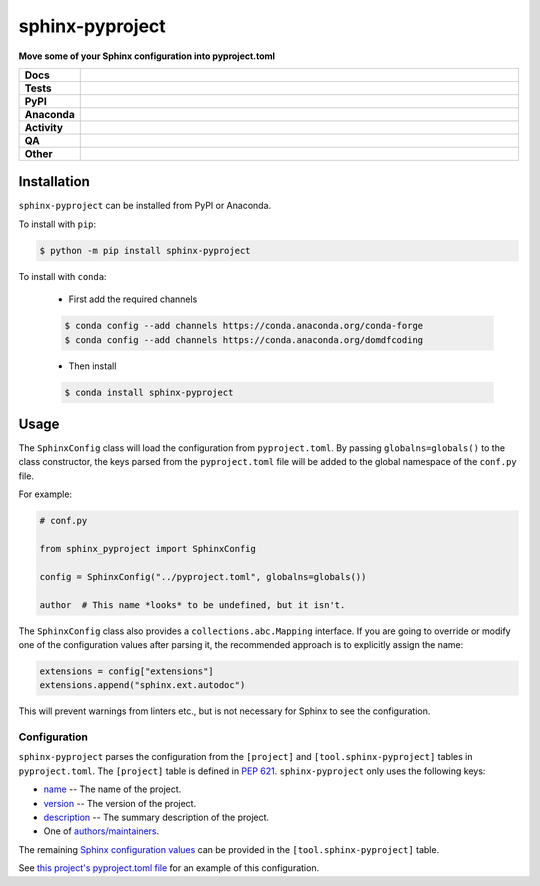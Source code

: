 #################
sphinx-pyproject
#################

.. start short_desc

**Move some of your Sphinx configuration into pyproject.toml**

.. end short_desc


.. start shields

.. list-table::
	:stub-columns: 1
	:widths: 10 90

	* - Docs
	  - |docs| |docs_check|
	* - Tests
	  - |actions_linux| |actions_windows| |actions_macos| |coveralls|
	* - PyPI
	  - |pypi-version| |supported-versions| |supported-implementations| |wheel|
	* - Anaconda
	  - |conda-version| |conda-platform|
	* - Activity
	  - |commits-latest| |commits-since| |maintained| |pypi-downloads|
	* - QA
	  - |codefactor| |actions_flake8| |actions_mypy|
	* - Other
	  - |license| |language| |requires|

.. |docs| image:: https://img.shields.io/readthedocs/sphinx-pyproject/latest?logo=read-the-docs
	:target: https://sphinx-pyproject.readthedocs.io/en/latest
	:alt: Documentation Build Status

.. |docs_check| image:: https://github.com/sphinx-toolbox/sphinx-pyproject/workflows/Docs%20Check/badge.svg
	:target: https://github.com/sphinx-toolbox/sphinx-pyproject/actions?query=workflow%3A%22Docs+Check%22
	:alt: Docs Check Status

.. |actions_linux| image:: https://github.com/sphinx-toolbox/sphinx-pyproject/workflows/Linux/badge.svg
	:target: https://github.com/sphinx-toolbox/sphinx-pyproject/actions?query=workflow%3A%22Linux%22
	:alt: Linux Test Status

.. |actions_windows| image:: https://github.com/sphinx-toolbox/sphinx-pyproject/workflows/Windows/badge.svg
	:target: https://github.com/sphinx-toolbox/sphinx-pyproject/actions?query=workflow%3A%22Windows%22
	:alt: Windows Test Status

.. |actions_macos| image:: https://github.com/sphinx-toolbox/sphinx-pyproject/workflows/macOS/badge.svg
	:target: https://github.com/sphinx-toolbox/sphinx-pyproject/actions?query=workflow%3A%22macOS%22
	:alt: macOS Test Status

.. |actions_flake8| image:: https://github.com/sphinx-toolbox/sphinx-pyproject/workflows/Flake8/badge.svg
	:target: https://github.com/sphinx-toolbox/sphinx-pyproject/actions?query=workflow%3A%22Flake8%22
	:alt: Flake8 Status

.. |actions_mypy| image:: https://github.com/sphinx-toolbox/sphinx-pyproject/workflows/mypy/badge.svg
	:target: https://github.com/sphinx-toolbox/sphinx-pyproject/actions?query=workflow%3A%22mypy%22
	:alt: mypy status

.. |requires| image:: https://requires.io/github/sphinx-toolbox/sphinx-pyproject/requirements.svg?branch=master
	:target: https://requires.io/github/sphinx-toolbox/sphinx-pyproject/requirements/?branch=master
	:alt: Requirements Status

.. |coveralls| image:: https://img.shields.io/coveralls/github/sphinx-toolbox/sphinx-pyproject/master?logo=coveralls
	:target: https://coveralls.io/github/sphinx-toolbox/sphinx-pyproject?branch=master
	:alt: Coverage

.. |codefactor| image:: https://img.shields.io/codefactor/grade/github/sphinx-toolbox/sphinx-pyproject?logo=codefactor
	:target: https://www.codefactor.io/repository/github/sphinx-toolbox/sphinx-pyproject
	:alt: CodeFactor Grade

.. |pypi-version| image:: https://img.shields.io/pypi/v/sphinx-pyproject
	:target: https://pypi.org/project/sphinx-pyproject/
	:alt: PyPI - Package Version

.. |supported-versions| image:: https://img.shields.io/pypi/pyversions/sphinx-pyproject?logo=python&logoColor=white
	:target: https://pypi.org/project/sphinx-pyproject/
	:alt: PyPI - Supported Python Versions

.. |supported-implementations| image:: https://img.shields.io/pypi/implementation/sphinx-pyproject
	:target: https://pypi.org/project/sphinx-pyproject/
	:alt: PyPI - Supported Implementations

.. |wheel| image:: https://img.shields.io/pypi/wheel/sphinx-pyproject
	:target: https://pypi.org/project/sphinx-pyproject/
	:alt: PyPI - Wheel

.. |conda-version| image:: https://img.shields.io/conda/v/domdfcoding/sphinx-pyproject?logo=anaconda
	:target: https://anaconda.org/domdfcoding/sphinx-pyproject
	:alt: Conda - Package Version

.. |conda-platform| image:: https://img.shields.io/conda/pn/domdfcoding/sphinx-pyproject?label=conda%7Cplatform
	:target: https://anaconda.org/domdfcoding/sphinx-pyproject
	:alt: Conda - Platform

.. |license| image:: https://img.shields.io/github/license/sphinx-toolbox/sphinx-pyproject
	:target: https://github.com/sphinx-toolbox/sphinx-pyproject/blob/master/LICENSE
	:alt: License

.. |language| image:: https://img.shields.io/github/languages/top/sphinx-toolbox/sphinx-pyproject
	:alt: GitHub top language

.. |commits-since| image:: https://img.shields.io/github/commits-since/sphinx-toolbox/sphinx-pyproject/v0.1.0
	:target: https://github.com/sphinx-toolbox/sphinx-pyproject/pulse
	:alt: GitHub commits since tagged version

.. |commits-latest| image:: https://img.shields.io/github/last-commit/sphinx-toolbox/sphinx-pyproject
	:target: https://github.com/sphinx-toolbox/sphinx-pyproject/commit/master
	:alt: GitHub last commit

.. |maintained| image:: https://img.shields.io/maintenance/yes/2021
	:alt: Maintenance

.. |pypi-downloads| image:: https://img.shields.io/pypi/dm/sphinx-pyproject
	:target: https://pypi.org/project/sphinx-pyproject/
	:alt: PyPI - Downloads

.. end shields

Installation
--------------

.. start installation

``sphinx-pyproject`` can be installed from PyPI or Anaconda.

To install with ``pip``:

.. code-block:: bash

	$ python -m pip install sphinx-pyproject

To install with ``conda``:

	* First add the required channels

	.. code-block:: bash

		$ conda config --add channels https://conda.anaconda.org/conda-forge
		$ conda config --add channels https://conda.anaconda.org/domdfcoding

	* Then install

	.. code-block:: bash

		$ conda install sphinx-pyproject

.. end installation

Usage
-------

The ``SphinxConfig`` class will load the configuration from ``pyproject.toml``.
By passing ``globalns=globals()`` to the class constructor, the keys parsed from the
``pyproject.toml`` file will be added to the global namespace of the ``conf.py`` file.

For example:

.. code-block:: python

	# conf.py

	from sphinx_pyproject import SphinxConfig

	config = SphinxConfig("../pyproject.toml", globalns=globals())

	author  # This name *looks* to be undefined, but it isn't.

The ``SphinxConfig`` class also provides a ``collections.abc.Mapping`` interface.
If you are going to override or modify one of the configuration values after parsing it,
the recommended approach is to explicitly assign the name:

.. code-block:: python

	extensions = config["extensions"]
	extensions.append("sphinx.ext.autodoc")

This will prevent warnings from linters etc., but is not necessary for Sphinx to see the configuration.


Configuration
^^^^^^^^^^^^^^^

``sphinx-pyproject`` parses the configuration from the ``[project]`` and ``[tool.sphinx-pyproject]`` tables in ``pyproject.toml``.
The ``[project]`` table is defined in `PEP 621`_.
``sphinx-pyproject`` only uses the following keys:

* name_ -- The name of the project.
* version_ -- The version of the project.
* description_ -- The summary description of the project.
* One of `authors/maintainers`_.

The remaining `Sphinx configuration values`_ can be provided in the ``[tool.sphinx-pyproject]`` table.

See `this project's pyproject.toml file`_ for an example of this configuration.

.. _PEP 621: https://www.python.org/dev/peps/pep-0621/#authors-maintainers
.. _name: https://www.python.org/dev/peps/pep-0621/#name
.. _version: https://www.python.org/dev/peps/pep-0621/#version
.. _description: https://www.python.org/dev/peps/pep-0621/#description
.. _authors/maintainers: https://www.python.org/dev/peps/pep-0621/#authors-maintainers
.. _Sphinx configuration values: https://www.sphinx-doc.org/en/master/usage/configuration.html
.. _this project's pyproject.toml file: https://github.com/sphinx-toolbox/sphinx-pyproject/blob/master/pyproject.toml
